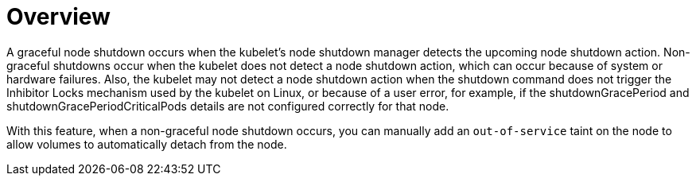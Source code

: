 // Module included in the following assemblies:
//
// * storage/container_storage_interface/persistent-storage-csi-vol-detach-non-graceful-shutdown.adoc
//

:_content-type: CONCEPT
[id="persistent-storage-csi-vol-detach-non-graceful-overview_{context}"]
= Overview

A graceful node shutdown occurs when the kubelet's node shutdown manager detects the upcoming node shutdown action. Non-graceful shutdowns occur when the kubelet does not detect a node shutdown action, which can occur because of system or hardware failures. Also, the kubelet may not detect a node shutdown action when the shutdown command does not trigger the Inhibitor Locks mechanism used by the kubelet on Linux, or because of a user error, for example, if the shutdownGracePeriod and shutdownGracePeriodCriticalPods details are not configured correctly for that node.

With this feature, when a non-graceful node shutdown occurs, you can manually add an `out-of-service` taint on the node to allow volumes to automatically detach from the node. 